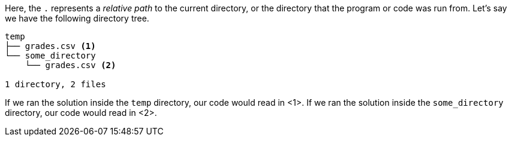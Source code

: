 Here, the `.` represents a _relative path_ to the current directory, 
or the directory that the program or code was run from. Let's say
we have the following directory tree.

----
temp
├── grades.csv <1>
└── some_directory
    └── grades.csv <2>

1 directory, 2 files
----

If we ran the solution inside the `temp` directory, our code would read in <1>. If
we ran the solution inside the `some_directory` directory, our code would read in <2>.